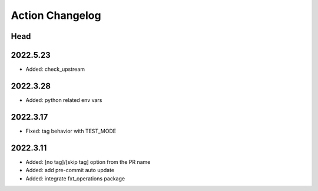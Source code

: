 Action Changelog
=================
.. inclusion-marker

Head
++++

2022.5.23
+++++++++
- Added: check_upstream

2022.3.28
+++++++++
- Added: python related env vars

2022.3.17
+++++++++
- Fixed: tag behavior with TEST_MODE

2022.3.11
+++++++++
- Added: [no tag]/[skip tag] option from the PR name
- Added: add pre-commit auto update
- Added: integrate fxt_operations package
